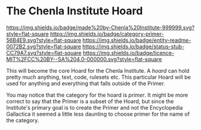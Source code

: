 #   -*- mode: org; fill-column: 60 -*-
#+STARTUP: showall

* The Chenla Institute Hoard
  :PROPERTIES:
  :CUSTOM_ID: 
  :Name:      /home/deerpig/proj/chenla/hoard/README.org
  :Created:   2017-06-22T11:28@Prek Leap (11.642600N-104.919210W)
  :ID:        9f2c02a7-7609-4c7c-9c2e-018e82799c27
  :VER:       551377799.625587555
  :GEO:       48P-491193-1287029-15
  :BXID:      proj:QVP1-0725
  :Category:  primer
  :Entity:    readme
  :Status:    stub
  :Licence:   MIT/CC BY-SA 4.0
  :END:

[[https://img.shields.io/badge/made%20by-Chenla%20Institute-999999.svg?style=flat-square]]
[[https://img.shields.io/badge/category-primer-56B4E9.svg?style=flat-square]]
[[https://img.shields.io/badge/entity-readme-0072B2.svg?style=flat-square]]
[[https://img.shields.io/badge/status-stub-CC79A7.svg?style=flat-square]]
[[https://img.shields.io/badge/licence-MIT%2FCC%20BY--SA%204.0-000000.svg?style=flat-square]]

This will become the core Hoard for the Chenla Institute.  A /hoard/
can hold pretty much anything, text, code, rulesets etc.  This
particular Hoard will be used for anything and everything that falls
outside of the Primer.

You may notice that the category for the hoard is /primer/.  It might
be more correct to say that the Primer is a subset of the Hoard, but
since the Institute's primary goal is to create the Primer and not the
Encyclopedia Gallactica it seemed a little less daunting to choose
primer for the name of the category.
